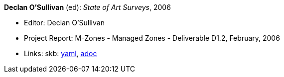 //
// This file was generated by SKB-Dashboard, task 'lib-yaml2src'
// - on Wednesday November  7 at 00:23:13
// - skb-dashboard: https://www.github.com/vdmeer/skb-dashboard
//

*Declan O'Sullivan* (ed): _State of Art Surveys_, 2006

* Editor: Declan O'Sullivan
* Project Report: M-Zones - Managed Zones - Deliverable D1.2, February, 2006
* Links:
      skb:
        https://github.com/vdmeer/skb/tree/master/data/library/report/project/m-zones/m-zones-d12-2006.yaml[yaml],
        https://github.com/vdmeer/skb/tree/master/data/library/report/project/m-zones/m-zones-d12-2006.adoc[adoc]

